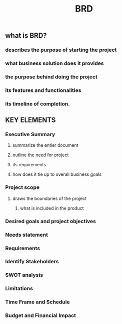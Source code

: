 #+TITLE: BRD

** what is BRD?
*** describes the purpose of starting the project
*** what business solution does it provides
*** the purpose behind doing the project
*** its features and functionalities
*** its timeline of completion.
** KEY ELEMENTS
*** Executive Summary
**** summarize the entier document
**** outline the need for project
**** its requirements
**** how does it tie up to overall business goals
*** Project scope
**** draws the boundaries of the project
***** what is included in the product
*** Desired goals and project objectives
*** Needs statement
*** Requirements
*** Identify Stakeholders
*** SWOT analysis
*** Limitations
*** Time Frame and Schedule
*** Budget and Financial Impact
